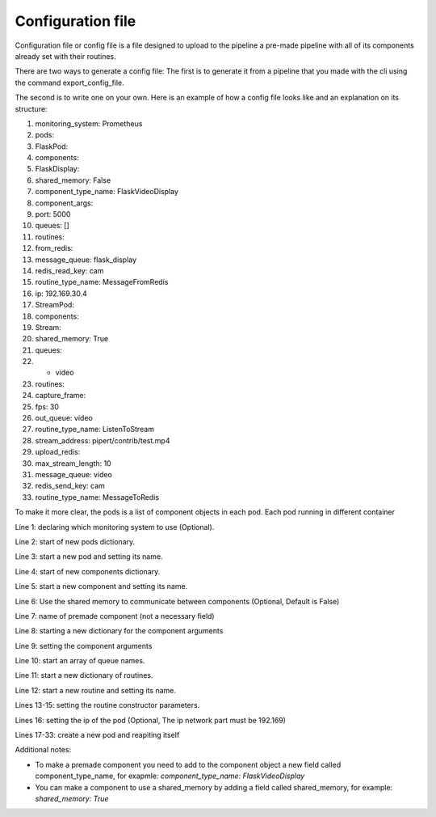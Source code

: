 Configuration file
==================

Configuration file or config file is a file designed to upload to the pipeline 
a pre-made pipeline with all of its components already set with their routines.

There are two ways to generate a config file:
The first is to generate it from a pipeline that you made with the cli using 
the command export_config_file.

The second is to write one on your own. 
Here is an example of how a config file looks like and an explanation on its structure:

.. configuration-block::
1. monitoring_system: Prometheus
2. pods:
3.   FlaskPod:
4.     components:
5.       FlaskDisplay:
6.         shared_memory: False
7.         component_type_name: FlaskVideoDisplay
8.         component_args:
9.          port: 5000
10.        queues: []
11.        routines:
12.          from_redis:
13.            message_queue: flask_display
14.            redis_read_key: cam
15.            routine_type_name: MessageFromRedis
16.    ip: 192.169.30.4
17.  StreamPod:
18.    components:
19.      Stream:
20.        shared_memory: True
21.        queues:
22.        - video
23.        routines:
24.          capture_frame:
25.            fps: 30
26.            out_queue: video
27.            routine_type_name: ListenToStream
28.            stream_address: pipert/contrib/test.mp4
29.          upload_redis:
30.            max_stream_length: 10
31.            message_queue: video
32.            redis_send_key: cam
33.            routine_type_name: MessageToRedis


To make it more clear, the pods is a list of component objects in each pod.
Each pod running in different container

Line 1: declaring which monitoring system to use (Optional).

Line 2: start of new pods dictionary.

Line 3: start a new pod and setting its name.

Line 4: start of new components dictionary.

Line 5: start a new component and setting its name.

Line 6: Use the shared memory to communicate between components (Optional, Default is False)

Line 7: name of premade component (not a necessary field)

Line 8: starting a new dictionary for the component arguments

Line 9: setting the component arguments

Line 10: start an array of queue names.

Line 11: start a new dictionary of routines.

Line 12: start a new routine and setting its name.

Lines 13-15: setting the routine constructor parameters.

Lines 16: setting the ip of the pod (Optional, The ip network part must be 192.169)

Lines 17-33: create a new pod and reapiting itself

Additional notes:

- To make a premade component you need to add to the component object a new field called component_type_name, for exapmle: `component_type_name: FlaskVideoDisplay`
- You can make a component to use a shared_memory by adding a field called shared_memory, for example: `shared_memory: True`